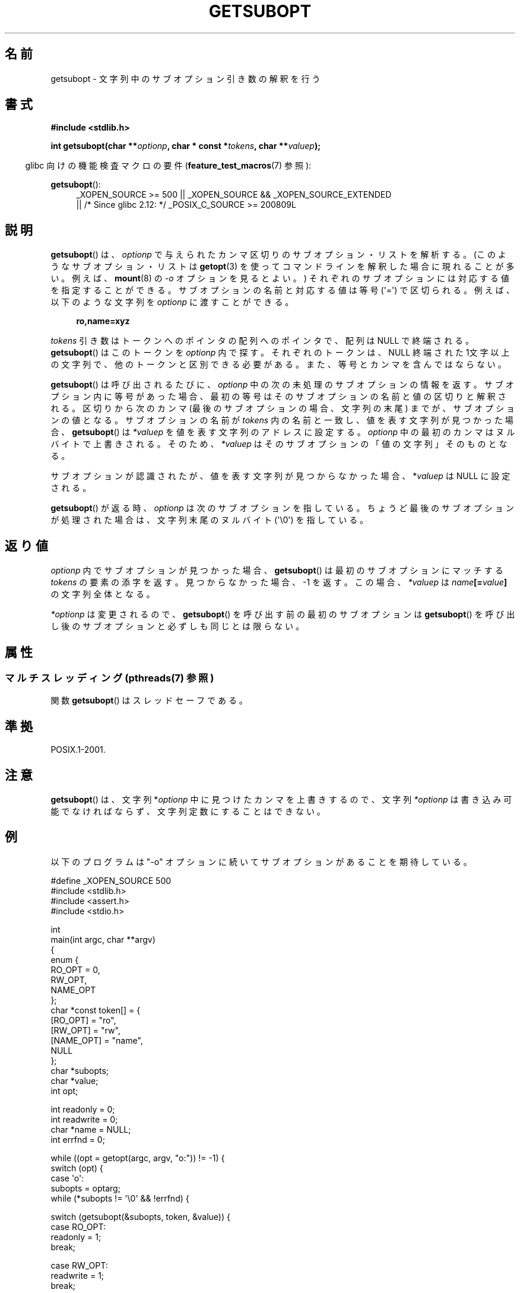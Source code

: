 .\" Copyright (C) 2007 Michael Kerrisk <mtk.manpages@gmail.com>
.\" and Copyright (C) 2007 Justin Pryzby <pryzbyj@justinpryzby.com>
.\"
.\" %%%LICENSE_START(PERMISSIVE_MISC)
.\" Permission is hereby granted, free of charge, to any person obtaining
.\" a copy of this software and associated documentation files (the
.\" "Software"), to deal in the Software without restriction, including
.\" without limitation the rights to use, copy, modify, merge, publish,
.\" distribute, sublicense, and/or sell copies of the Software, and to
.\" permit persons to whom the Software is furnished to do so, subject to
.\" the following conditions:
.\"
.\" The above copyright notice and this permission notice shall be
.\" included in all copies or substantial portions of the Software.
.\"
.\" THE SOFTWARE IS PROVIDED "AS IS", WITHOUT WARRANTY OF ANY KIND,
.\" EXPRESS OR IMPLIED, INCLUDING BUT NOT LIMITED TO THE WARRANTIES OF
.\" MERCHANTABILITY, FITNESS FOR A PARTICULAR PURPOSE AND NONINFRINGEMENT.
.\" IN NO EVENT SHALL THE AUTHORS OR COPYRIGHT HOLDERS BE LIABLE FOR ANY
.\" CLAIM, DAMAGES OR OTHER LIABILITY, WHETHER IN AN ACTION OF CONTRACT,
.\" TORT OR OTHERWISE, ARISING FROM, OUT OF OR IN CONNECTION WITH THE
.\" SOFTWARE OR THE USE OR OTHER DEALINGS IN THE SOFTWARE.
.\" %%%LICENSE_END
.\"
.\"*******************************************************************
.\"
.\" This file was generated with po4a. Translate the source file.
.\"
.\"*******************************************************************
.\"
.\" Japanese Version Copyright (c) 2007  Akihiro MOTOKI
.\"         all rights reserved.
.\" Translated 2007-06-02, Akihiro MOTOKI <amotoki@dd.iij4u.or.jp>
.\"
.TH GETSUBOPT 3 2014\-04\-08 GNU "Linux Programmer's Manual"
.SH 名前
getsubopt \- 文字列中のサブオプション引き数の解釈を行う
.SH 書式
\fB#include <stdlib.h>\fP

\fBint getsubopt(char **\fP\fIoptionp\fP\fB, char * const *\fP\fItokens\fP\fB, char
**\fP\fIvaluep\fP\fB);\fP
.sp
.in -4n
glibc 向けの機能検査マクロの要件 (\fBfeature_test_macros\fP(7)  参照):
.in
.sp
\fBgetsubopt\fP():
.ad l
.RS 4
.PD 0
_XOPEN_SOURCE\ >= 500 || _XOPEN_SOURCE\ &&\ _XOPEN_SOURCE_EXTENDED
.br
|| /* Since glibc 2.12: */ _POSIX_C_SOURCE\ >=\ 200809L
.PD
.RE
.ad
.SH 説明
\fBgetsubopt\fP()  は、 \fIoptionp\fP で与えられたカンマ区切りのサブオプション・リストを解析する。
(このようなサブオプション・リストは \fBgetopt\fP(3)  を使ってコマンドラインを解釈した場合に現れることが多い。 例えば、
\fBmount\fP(8)  の \fI\-o\fP オプションを見るとよい。)  それぞれのサブオプションには対応する値を指定することができる。
サブオプションの名前と対応する値は等号 (\(aq=\(aq) で区切られる。 例えば、以下のような文字列を \fIoptionp\fP に渡すことができる。
.sp
.in +4n
\fBro,name=xyz\fP
.in

\fItokens\fP 引き数はトークンへのポインタの配列へのポインタで、 配列は NULL で終端される。 \fBgetsubopt\fP()
はこのトークンを \fIoptionp\fP 内で探す。 それぞれのトークンは、NULL 終端された 1文字以上の文字列で、
他のトークンと区別できる必要がある。 また、等号とカンマを含んではならない。

\fBgetsubopt\fP()  は呼び出されるたびに、 \fIoptionp\fP 中の次の未処理のサブオプションの情報を返す。
サブオプション内に等号があった場合、最初の等号は そのサブオプションの名前と値の区切りと解釈される。 区切りから次のカンマ
(最後のサブオプションの場合、文字列の末尾)  までが、サブオプションの値となる。 サブオプションの名前が \fItokens\fP
内の名前と一致し、値を表す文字列が見つかった場合、 \fBgetsubopt\fP()  は \fI*valuep\fP を値を表す文字列のアドレスに設定する。
\fIoptionp\fP 中の最初のカンマはヌルバイトで上書きされる。そのため、 \fI*valuep\fP はそのサブオプションの「値の文字列」そのものとなる。

サブオプションが認識されたが、値を表す文字列が見つからなかった場合、 *\fIvaluep\fP は NULL に設定される。

\fBgetsubopt\fP()  が返る時、 \fIoptionp\fP は次のサブオプションを指している。 ちょうど最後のサブオプションが処理された場合は、
文字列末尾のヌルバイト (\(aq\e0\(aq) を指している。
.SH 返り値
\fIoptionp\fP 内でサブオプションが見つかった場合、 \fBgetsubopt\fP()  は最初のサブオプションにマッチする \fItokens\fP
の要素の添字を返す。 見つからなかった場合、\-1 を返す。この場合、 \fI*valuep\fP は \fIname\fP\fB[=\fP\fIvalue\fP\fB]\fP
の文字列全体となる。

\fI*optionp\fP は変更されるので、 \fBgetsubopt\fP()  を呼び出す前の最初のサブオプションは \fBgetsubopt\fP()
を呼び出し後のサブオプションと必ずしも同じとは限らない。
.SH 属性
.SS "マルチスレッディング (pthreads(7) 参照)"
関数 \fBgetsubopt\fP() はスレッドセーフである。
.SH 準拠
POSIX.1\-2001.
.SH 注意

\fBgetsubopt\fP()  は、文字列 *\fIoptionp\fP 中に見つけたカンマを上書きするので、文字列 \fI*optionp\fP
は書き込み可能でなければならず、 文字列定数にすることはできない。
.SH 例
以下のプログラムは "\-o" オプションに続いてサブオプションがあることを 期待している。

.nf
#define _XOPEN_SOURCE 500
#include <stdlib.h>
#include <assert.h>
#include <stdio.h>

int
main(int argc, char **argv)
{
    enum {
        RO_OPT = 0,
        RW_OPT,
        NAME_OPT
    };
    char *const token[] = {
        [RO_OPT]   = "ro",
        [RW_OPT]   = "rw",
        [NAME_OPT] = "name",
        NULL
    };
    char *subopts;
    char *value;
    int opt;

    int readonly = 0;
    int readwrite = 0;
    char *name = NULL;
    int errfnd = 0;

    while ((opt = getopt(argc, argv, "o:")) != \-1) {
        switch (opt) {
        case \(aqo\(aq:
            subopts = optarg;
            while (*subopts != \(aq\e0\(aq && !errfnd) {

            switch (getsubopt(&subopts, token, &value)) {
            case RO_OPT:
                readonly = 1;
                break;

            case RW_OPT:
                readwrite = 1;
                break;

            case NAME_OPT:
                if (value == NULL) {
                    fprintf(stderr, "Missing value for "
                            "suboption \(aq%s\(aq\en", token[NAME_OPT]);
                    errfnd = 1;
                    continue;
                }

                name = value;
                break;

            default:
                fprintf(stderr, "No match found "
                        "for token: /%s/\en", value);
                errfnd = 1;
                break;
            }
        }
        if (readwrite && readonly) {
            fprintf(stderr, "Only one of \(aq%s\(aq and \(aq%s\(aq can be "
                    "specified\en", token[RO_OPT], token[RW_OPT]);
            errfnd = 1;
        }
        break;

        default:
            errfnd = 1;
        }
    }

    if (errfnd || argc == 1) {
        fprintf(stderr, "\enUsage: %s \-o <suboptstring>\en", argv[0]);
        fprintf(stderr, "suboptions are \(aqro\(aq, \(aqrw\(aq, "
                "and \(aqname=<value>\(aq\en");
        exit(EXIT_FAILURE);
    }

    /* Remainder of program... */

    exit(EXIT_SUCCESS);
}
.fi
.SH 関連項目
\fBgetopt\fP(3)
.SH この文書について
この man ページは Linux \fIman\-pages\fP プロジェクトのリリース 3.65 の一部
である。プロジェクトの説明とバグ報告に関する情報は
http://www.kernel.org/doc/man\-pages/ に書かれている。
